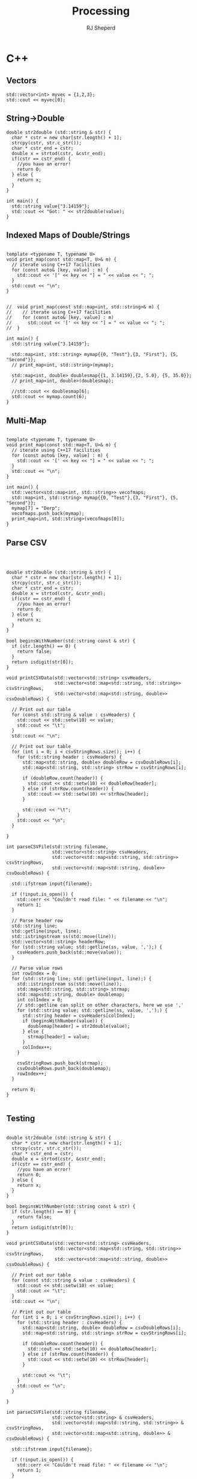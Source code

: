 #+TITLE: Processing
#+AUTHOR: RJ Sheperd

* C++

** Vectors

#+BEGIN_SRC C++ :includes '(<vector> <iostream> <string>)
  std::vector<int> myvec = {1,2,3};
  std::cout << myvec[0];
#+END_SRC

#+RESULTS:
: 1

** String->Double
#+BEGIN_SRC C++ :includes '(<sstream> <iostream> <charconv>)
  double str2double (std::string & str) {
    char * cstr = new char[str.length() + 1];
    strcpy(cstr, str.c_str());
    char * cstr_end = cstr;
    double x = strtod(cstr, &cstr_end);
    if(cstr == cstr_end) { 
      //you have an error!
      return 0;
    } else {
      return x;
    }
  }

  int main() {
    std::string value{"3.14159"};
    std::cout << "Got: " << str2double(value);
  }
#+END_SRC

#+RESULTS:
: Got: 3.14159

** Indexed Maps of Double/Strings
#+BEGIN_SRC C++ :includes '(<map> <iostream> <string>)

  template <typename T, typename U>
  void print_map(const std::map<T, U>& m) {
    // iterate using C++17 facilities
    for (const auto& [key, value] : m) {
      std::cout << '[' << key << "] = " << value << "; ";
    }
    std::cout << "\n";
  }


  //  void print_map(const std::map<int, std::string>& m) {
  //    // iterate using C++17 facilities
  //    for (const auto& [key, value] : m)
  //      std::cout << '[' << key << "] = " << value << "; ";
  //  }

  int main() {
    std::string value{"3.14159"};

    std::map<int, std::string> mymap{{0, "Test"},{3, "First"}, {5, "Second"}};
    // print_map<int, std::string>(mymap);

    std::map<int, double> doublesmap{{1, 3.14159},{2, 5.0}, {5, 35.0}};
    // print_map<int, double>(doublesmap);

    //std::cout << doublesmap[6];
    std::cout << mymap.count(6);
  }
#+END_SRC

#+RESULTS:
: 0

** Multi-Map
#+BEGIN_SRC C++ :includes '(<vector> <map> <iostream> <string>)

  template <typename T, typename U>
  void print_map(const std::map<T, U>& m) {
    // iterate using C++17 facilities
    for (const auto& [key, value] : m) {
      std::cout << '[' << key << "] = " << value << "; ";
    }
    std::cout << "\n";
  }

  int main() {
    std::vector<std::map<int, std::string>> vecofmaps;
    std::map<int, std::string> mymap{{0, "Test"},{3, "First"}, {5, "Second"}};
    mymap[7] = "Derp";
    vecofmaps.push_back(mymap);
    print_map<int, std::string>(vecofmaps[0]);
  }
#+END_SRC

#+RESULTS:
: [0] = Test; [3] = First; [5] = Second; [7] = Derp;

** Parse CSV
#+BEGIN_SRC C++ :includes '(<iostream> <vector> <map> <fstream> <sstream> <iomanip> <cctype>) :var csv_file_name="contain.csv" :exports results



  double str2double (std::string & str) {
    char * cstr = new char[str.length() + 1];
    strcpy(cstr, str.c_str());
    char * cstr_end = cstr;
    double x = strtod(cstr, &cstr_end);
    if(cstr == cstr_end) { 
      //you have an error!
      return 0;
    } else {
      return x;
    }
  }

  bool beginsWithNumber(std::string const & str) {
    if (str.length() == 0) {
      return false;
    }
    return isdigit(str[0]);
  }

  void printCSVData(std::vector<std::string> csvHeaders,
                    std::vector<std::map<std::string, std::string>> csvStringRows,
                    std::vector<std::map<std::string, double>> csvDoubleRows) {

    // Print out our table
    for (const std::string & value : csvHeaders) {
      std::cout << std::setw(10) << value;
      std::cout << "\t";
    }
    std::cout << "\n";

    // Print out our table
    for (int i = 0; i < csvStringRows.size(); i++) {
      for (std::string header : csvHeaders) {
        std::map<std::string, double> doubleRow = csvDoubleRows[i];
        std::map<std::string, std::string> strRow = csvStringRows[i];

        if (doubleRow.count(header)) {
          std::cout << std::setw(10) << doubleRow[header];
        } else if (strRow.count(header)) {
          std::cout << std::setw(10) << strRow[header];
        }

        std::cout << "\t";
      }
      std::cout << "\n";
    }

  }

  int parseCSVFile(std::string filename,
                   std::vector<std::string> csvHeaders,
                   std::vector<std::map<std::string, std::string>> csvStringRows,
                   std::vector<std::map<std::string, double>> csvDoubleRows) {

    std::ifstream input{filename};

    if (!input.is_open()) {
      std::cerr << "Couldn't read file: " << filename << "\n";
      return 1; 
    }

    // Parse header row
    std::string line;
    std::getline(input, line);
    std::istringstream ss(std::move(line));
    std::vector<std::string> headerRow;
    for (std::string value; std::getline(ss, value, ',');) {
      csvHeaders.push_back(std::move(value));
    }

    // Parse value rows
    int rowIndex = 0;
    for (std::string line; std::getline(input, line);) {
      std::istringstream ss(std::move(line));
      std::map<std::string, std::string> strmap;
      std::map<std::string, double> doublemap;
      int colIndex = 0;
      // std::getline can split on other characters, here we use ','
      for (std::string value; std::getline(ss, value, ',');) {
        std::string header = csvHeaders[colIndex];
        if (beginsWithNumber(value)) {
          doublemap[header] = str2double(value);
        } else {
          strmap[header] = value;
        }
        colIndex++;
      }

      csvStringRows.push_back(strmap);
      csvDoubleRows.push_back(doublemap);
      rowIndex++;
    }

    return 0; 
  }

#+END_SRC

#+RESULTS:
| First | Second | Third |
|     1 |      2 | three |


** Testing

#+BEGIN_SRC C++ :flags -I ./src/behave :includes '(<iostream> <vector> <map> <fstream> <sstream> <iomanip> <cctype> <cmath> <string> <vector> <map> "behaveRun.h" "fuelModels.h") :var csv_file_name="contain.csv" :exports results

  double str2double (std::string & str) {
    char * cstr = new char[str.length() + 1];
    strcpy(cstr, str.c_str());
    char * cstr_end = cstr;
    double x = strtod(cstr, &cstr_end);
    if(cstr == cstr_end) { 
      //you have an error!
      return 0;
    } else {
      return x;
    }
  }

  bool beginsWithNumber(std::string const & str) {
    if (str.length() == 0) {
      return false;
    }
    return isdigit(str[0]);
  }

  void printCSVData(std::vector<std::string> csvHeaders,
                    std::vector<std::map<std::string, std::string>> csvStringRows,
                    std::vector<std::map<std::string, double>> csvDoubleRows) {

    // Print out our table
    for (const std::string & value : csvHeaders) {
      std::cout << std::setw(10) << value;
      std::cout << "\t";
    }
    std::cout << "\n";

    // Print out our table
    for (int i = 0; i < csvStringRows.size(); i++) {
      for (std::string header : csvHeaders) {
        std::map<std::string, double> doubleRow = csvDoubleRows[i];
        std::map<std::string, std::string> strRow = csvStringRows[i];

        if (doubleRow.count(header)) {
          std::cout << std::setw(10) << doubleRow[header];
        } else if (strRow.count(header)) {
          std::cout << std::setw(10) << strRow[header];
        }

        std::cout << "\t";
      }
      std::cout << "\n";
    }

  }

  int parseCSVFile(std::string filename,
                   std::vector<std::string> & csvHeaders,
                   std::vector<std::map<std::string, std::string>> & csvStringRows,
                   std::vector<std::map<std::string, double>> & csvDoubleRows) {

    std::ifstream input{filename};

    if (!input.is_open()) {
      std::cerr << "Couldn't read file: " << filename << "\n";
      return 1; 
    }

    // Parse header row
    std::string line;
    std::getline(input, line);
    std::istringstream ss(std::move(line));
    std::vector<std::string> headerRow;
    for (std::string value; std::getline(ss, value, ',');) {
      csvHeaders.push_back(std::move(value));
    }

    // Parse value rows
    int rowIndex = 0;
    for (std::string line; std::getline(input, line);) {
      std::istringstream ss(std::move(line));
      std::map<std::string, std::string> strmap;
      std::map<std::string, double> doublemap;
      int colIndex = 0;
      // std::getline can split on other characters, here we use ','
      for (std::string value; std::getline(ss, value, ',');) {
        std::string header = csvHeaders[colIndex];
        if (beginsWithNumber(value)) {
          doublemap[header] = str2double(value);
        } else {
          strmap[header] = value;
        }
        colIndex++;
      }

      csvStringRows.push_back(strmap);
      csvDoubleRows.push_back(doublemap);
      rowIndex++;
    }

    return 0; 
  }

  struct TestInfo
  {
    int numTotalTests = 0;
    int numFailed = 0;
    int numPassed = 0;
  };

  struct ContainInputs {
    double attackDistance = 0.00;
    double lwRatio = 0.00;
    double reportRate = 0.00;
    double reportSize = 0.00;
    ContainTactic::ContainTacticEnum tactic = ContainTactic::HeadAttack;
    double resourceArrival = 0.00;
    double resourceProduction = 0.00;
    double resourceDuration = 0.00;
    std::string resourceDesc = "";
  };

  struct ContainOutputs {
    double fireLineLength = 0.00;
    double perimeterAtInitialAttack = 0.00;
    double perimeterAtContainment = 0.00;
    double fireSizeAtInitialAttack = 0.00;
    double fireSize = 0.00;
    double containmentArea = 0.00;
    double timeSinceReport = 0.00;
    ContainStatus::ContainStatusEnum containmentStatus = ContainStatus::Unreported;
  };

  int main() {

    TestInfo testInfo;
    FuelModels fuelModels;
    ContainInputs containInputs;
    ContainOutputs containOutputs;
    SpeciesMasterTable mortalitySpeciesTable;
    BehaveRun behaveRun(fuelModels, mortalitySpeciesTable);

    std::string csvFilename{"contain.csv"};


    std::map<std::string, ContainStatus::ContainStatusEnum> containStatus{{"Unreported", ContainStatus::Unreported},
                                                                          {"Reported", ContainStatus::Reported},
                                                                          {"Contained", ContainStatus::Contained},
                                                                          {"Overrun", ContainStatus::Overrun},
                                                                          {"Exhausted", ContainStatus::Exhausted},
                                                                          {"SizeLimitExceeded", ContainStatus::SizeLimitExceeded},
                                                                          {"TimeLimitExceeded", ContainStatus::TimeLimitExceeded}};

    std::map<std::string, ContainTactic::ContainTacticEnum> containTactic{{"HeadAttack", ContainTactic::HeadAttack},
                                                                          {"RearAttack", ContainTactic::RearAttack}};


    std::vector<std::string> csvHeaders;
    std::vector<std::map<std::string, std::string>> csvStringRows;
    std::vector<std::map<std::string, double>> csvDoubleRows;

    int result = parseCSVFile(csvFilename, csvHeaders, csvStringRows, csvDoubleRows);

    if (result == 0) {
      printCSVData(csvHeaders, csvStringRows, csvDoubleRows);
    }

    // Perform Tests using ContainInputs
    for (int i = 0; i < csvStringRows.size(); i++) {

      std::map<std::string, double> doubleRow = csvDoubleRows[i];
      std::map<std::string, std::string> stringRow = csvStringRows[i];

      // Set up Inputs
      containInputs.attackDistance = doubleRow["attackDistance"];
      containInputs.lwRatio = doubleRow["lwRatio"];
      containInputs.reportRate = doubleRow["reportRate"];
      containInputs.reportSize = doubleRow["reportSize"];
      containInputs.tactic = containTactic[stringRow["tactic"]];
      containInputs.resourceArrival = doubleRow["resourceArrival"];
      containInputs.resourceProduction = doubleRow["resourceProduction"];
      containInputs.resourceDuration = doubleRow["resourceDuration"];
      containInputs.resourceDesc = stringRow["resourceDesc"];

      // Set up Outputs
      containOutputs.fireLineLength = doubleRow["fireLineLength"];
      containOutputs.perimeterAtInitialAttack = doubleRow["perimeterAtInitialAttack"];
      containOutputs.perimeterAtContainment = doubleRow["perimeterAtContainment"];
      containOutputs.fireSizeAtInitialAttack = doubleRow["fireSizeAtInitialAttack"];
      containOutputs.fireSize = doubleRow["fireSize"];
      containOutputs.containmentArea = doubleRow["containmentArea"];
      containOutputs.timeSinceReport = doubleRow["timeSinceReport"];
      containOutputs.containmentStatus = containStatus[stringRow["containmentStatus"]];

    };

  }


#+END_SRC

#+RESULTS:

*** Surface

#+BEGIN_SRC C++ :flags -I ./src/behave :includes '(<iostream> <vector> <map> <fstream> <sstream> <iomanip> <cctype> <cmath> <string> <vector> <map> "behaveRun.h" "fuelModels.h") :var csv_file_name="surface.csv" :exports results

  double str2double (std::string & str) {
    char * cstr = new char[str.length() + 1];
    strcpy(cstr, str.c_str());
    char * cstr_end = cstr;
    double x = strtod(cstr, &cstr_end);
    if(cstr == cstr_end) { 
      //you have an error!
      return 0;
    } else {
      return x;
    }
  }

  bool beginsWithNumber(std::string const & str) {
    if (str.length() == 0) {
      return false;
    }
    return isdigit(str[0]);
  }

  void printCSVData(std::vector<std::string> csvHeaders,
                    std::vector<std::map<std::string, std::string>> csvStringRows,
                    std::vector<std::map<std::string, double>> csvDoubleRows) {

    // Print out our table
    for (const std::string & value : csvHeaders) {
      std::cout << std::setw(10) << value;
      std::cout << "\t";
    }
    std::cout << "\n";

    // Print out our table
    for (int i = 0; i < csvStringRows.size(); i++) {
      for (std::string header : csvHeaders) {
        std::map<std::string, double> doubleRow = csvDoubleRows[i];
        std::map<std::string, std::string> strRow = csvStringRows[i];

        if (doubleRow.count(header)) {
          std::cout << std::setw(10) << doubleRow[header];
        } else if (strRow.count(header)) {
          std::cout << std::setw(10) << strRow[header];
        }

        std::cout << "\t";
      }
      std::cout << "\n";
    }

  }

  int parseCSVFile(std::string filename,
                   std::vector<std::string> & csvHeaders,
                   std::vector<std::map<std::string, std::string>> & csvStringRows,
                   std::vector<std::map<std::string, double>> & csvDoubleRows) {

    std::ifstream input{filename};

    if (!input.is_open()) {
      std::cerr << "Couldn't read file: " << filename << "\n";
      return 1; 
    }

    // Parse header row
    std::string line;
    std::getline(input, line);
    std::istringstream ss(std::move(line));
    std::vector<std::string> headerRow;
    for (std::string value; std::getline(ss, value, ',');) {
      csvHeaders.push_back(std::move(value));
    }

    // Parse value rows
    int rowIndex = 0;
    for (std::string line; std::getline(input, line);) {
      std::istringstream ss(std::move(line));
      std::map<std::string, std::string> strmap;
      std::map<std::string, double> doublemap;
      int colIndex = 0;
      // std::getline can split on other characters, here we use ','
      for (std::string value; std::getline(ss, value, ',');) {
        std::string header = csvHeaders[colIndex];
        if (beginsWithNumber(value)) {
          doublemap[header] = str2double(value);
        } else {
          strmap[header] = value;
        }
        colIndex++;
      }

      csvStringRows.push_back(strmap);
      csvDoubleRows.push_back(doublemap);
      rowIndex++;
    }

    return 0; 
  }

  struct TestInfo
  {
    int numTotalTests = 0;
    int numFailed = 0;
    int numPassed = 0;
  };

  struct SurfaceTestInputs {
    int fuelModelNumber = 0;
    double moistureOneHour = 0.0;
    double moistureTenHour = 0.0;
    double moistureHundredHour = 0.0;
    double moistureLiveHerbaceous = 0.0;
    double moistureLiveWoody = 0.0;
    MoistureUnits::MoistureUnitsEnum moistureUnits = MoistureUnits::Percent;
    double windSpeed = 0.0;
    WindHeightInputMode::WindHeightInputModeEnum windHeightInputMode = WindHeightInputMode::TwentyFoot;
    SpeedUnits::SpeedUnitsEnum windSpeedUnits = SpeedUnits::MilesPerHour;
    double windDirection = 0;
    WindAndSpreadOrientationMode::WindAndSpreadOrientationModeEnum windAndSpreadOrientationMode = WindAndSpreadOrientationMode::RelativeToNorth;
    double slope = 0.0;
    SlopeUnits::SlopeUnitsEnum slopeUnits = SlopeUnits::Percent;
    double aspect = 0.0;
    double canopyCover = 0.0;
    CoverUnits::CoverUnitsEnum canopyCoverUnits = CoverUnits::Percent;
    double canopyHeight = 0.0;
    LengthUnits::LengthUnitsEnum canopyHeightUnits = LengthUnits::Feet;
    double crownRatio = 0.0;
  };

  struct SurfaceTestOutputs {
    double spreadRate = 0.00;
    double spreadRateInDirectionOfInterest = 0.00;
    double directionOfMaxSpread = 0.00;
    double flameLength = 0.00;
    double fireLengthToWidthRatio = 0.00;
    double fireEccentricity = 0.00;
    double firelineIntensity = 0.00;
    double heatPerUnitArea = 0.00;
    double midflameWindspeed = 0.00;
    double residenceTime = 0.00;
    double reactionIntensity = 0.00;
    double ellipticalA = 0.00;
    double ellipticalB = 0.00;
    double ellipticalC = 0.00;
    double slopeFactor = 0.00;
    double bulkDensity = 0.00;
    double heatSink = 0.00;
    double firePerimeter = 0.00;
    double fireArea = 0.00;
  };

  int main() {

    TestInfo testInfo;
    FuelModels fuelModels;
    SurfaceTestInputs surfaceInputs;
    SurfaceTestOutputs surfaceOutputs;
    SpeciesMasterTable mortalitySpeciesTable;
    BehaveRun behaveRun(fuelModels, mortalitySpeciesTable);

    std::string csvFilename = csv_file_name;

    /**** Units/Enum Maps ****/
    std::map<std::string, LengthUnits::LengthUnitsEnum> lengthUnits{
      {"Feet", LengthUnits::Feet},
      {"Inches", LengthUnits::Inches},
      {"Millimeters", LengthUnits::Millimeters},
      {"Centimeters", LengthUnits::Centimeters},
      {"Meters", LengthUnits::Meters},
      {"Chains", LengthUnits::Chains},
      {"Miles", LengthUnits::Miles},
      {"Kilometers", LengthUnits::Kilometers}
    };

    std::map<std::string, SlopeUnits::SlopeUnitsEnum> slopeUnits{{"Degrees", SlopeUnits::Degrees},
                                                                 {"Percent", SlopeUnits::Percent}};

    std::map<std::string, SpeedUnits::SpeedUnitsEnum> speedUnits{
      {"FeetPerMinute", SpeedUnits::FeetPerMinute},
      {"ChainsPerHour", SpeedUnits::ChainsPerHour},
      {"MetersPerSecond", SpeedUnits::MetersPerSecond},
      {"MetersPerMinute", SpeedUnits::MetersPerMinute},
      {"MetersPerHour", SpeedUnits::MetersPerHour},
      {"MilesPerHour", SpeedUnits::MilesPerHour},
      {"KilometersPerHour", SpeedUnits::KilometersPerHour}
    };

    std::map<std::string, CoverUnits::CoverUnitsEnum> coverUnits{{"Fraction", CoverUnits::Fraction},
                                                                 {"Percent", CoverUnits::Percent}};

    std::map<std::string, MoistureUnits::MoistureUnitsEnum> moistureUnits{{"Fraction", MoistureUnits::Fraction},
                                                                          {"Percent", MoistureUnits::Percent}};

    std::map<std::string, WindHeightInputMode::WindHeightInputModeEnum> windHeightInputMode{{"DirectMidflame", WindHeightInputMode::DirectMidflame},
                                                                                            {"TwentyFoot", WindHeightInputMode::TwentyFoot},
                                                                                            {"TenMeter", WindHeightInputMode::TenMeter}};

    std::map<std::string, WindAndSpreadOrientationMode::WindAndSpreadOrientationModeEnum> windAndSpreadOrientationMode{
      {"RelativeToUpslope", WindAndSpreadOrientationMode::RelativeToUpslope},
      {"RelativeToNorth", WindAndSpreadOrientationMode::RelativeToNorth}
    };


    /**** CSV Data ****/
    std::vector<std::string> csvHeaders;
    std::vector<std::map<std::string, std::string>> csvStringRows;
    std::vector<std::map<std::string, double>> csvDoubleRows;

    int result = parseCSVFile(csvFilename, csvHeaders, csvStringRows, csvDoubleRows);

    if (result == 0) {
      printCSVData(csvHeaders, csvStringRows, csvDoubleRows);
    }

    // Perform Tests using ContainInputs
    for (int i = 0; i < csvStringRows.size(); i++) {

      std::map<std::string, double> doubleRow = csvDoubleRows[i];
      std::map<std::string, std::string> stringRow = csvStringRows[i];

      // Set up Inputs
      surfaceInputs.fuelModelNumber = doubleRow["fuelModelNumber"];
      surfaceInputs.moistureOneHour = doubleRow["moistureOneHour"];
      surfaceInputs.moistureTenHour = doubleRow["moistureTenHour"];
      surfaceInputs.moistureHundredHour = doubleRow["moistureHundredHour"];
      surfaceInputs.moistureLiveHerbaceous = doubleRow["moistureLiveHerbaceous"];
      surfaceInputs.moistureLiveWoody = doubleRow["moistureLiveWoody"];
      surfaceInputs.moistureUnits = moistureUnits[stringRow["moistureUnits"]];
      surfaceInputs.windSpeed = doubleRow["windSpeed"];
      surfaceInputs.windHeightInputMode = windHeightInputMode[stringRow["windHeightInputMode"]];
      surfaceInputs.windSpeedUnits = speedUnits[stringRow["windSpeedUnits"]];
      surfaceInputs.windDirection = doubleRow["windDirection"];
      surfaceInputs.windAndSpreadOrientationMode = windAndSpreadOrientationMode[stringRow["windAndSpreadOrientationMode"]];
      surfaceInputs.slope = doubleRow["slope"];
      surfaceInputs.slopeUnits = slopeUnits[stringRow["slopeUnits"]];
      surfaceInputs.aspect = doubleRow["aspect"];
      surfaceInputs.canopyCover = doubleRow["canopyCover"];
      surfaceInputs.canopyCoverUnits = coverUnits[stringRow["canopyCoverUnits"]];
      surfaceInputs.canopyHeight = doubleRow["canopyHeight"];
      surfaceInputs.canopyHeightUnits = lengthUnits[stringRow["canopyHeightUnits"]];
      surfaceInputs.crownRatio = doubleRow["crownRatio"];

      // Set up Outputs
      surfaceOutputs.spreadRate = doubleRow["spreadRate"];
      surfaceOutputs.spreadRateInDirectionOfInterest = doubleRow["spreadRateInDirectionOfInterest"];
      surfaceOutputs.directionOfMaxSpread = doubleRow["directionOfMaxSpread"];
      surfaceOutputs.flameLength = doubleRow["flameLength"];
      surfaceOutputs.fireLengthToWidthRatio = doubleRow["fireLengthToWidthRatio"];
      surfaceOutputs.fireEccentricity = doubleRow["fireEccentricity"];
      surfaceOutputs.firelineIntensity = doubleRow["firelineIntensity"];
      surfaceOutputs.heatPerUnitArea = doubleRow["heatPerUnitArea"];
      surfaceOutputs.midflameWindspeed = doubleRow["midflameWindspeed"];
      surfaceOutputs.residenceTime = doubleRow["residenceTime"];
      surfaceOutputs.reactionIntensity = doubleRow["reactionIntensity"];
      surfaceOutputs.ellipticalA = doubleRow["ellipticalA"];
      surfaceOutputs.ellipticalB = doubleRow["ellipticalB"];
      surfaceOutputs.ellipticalC = doubleRow["ellipticalC"];
      surfaceOutputs.slopeFactor = doubleRow["slopeFactor"];
      surfaceOutputs.bulkDensity = doubleRow["bulkDensity"];
      surfaceOutputs.heatSink = doubleRow["heatSink"];
      surfaceOutputs.firePerimeter = doubleRow["firePerimeter"];
      surfaceOutputs.fireArea = doubleRow["fireArea"];
    };
  }


#+END_SRC

#+RESULTS:

**** Surface Test Data
#+BEGIN_SRC c++
  std::cout << "Testing Surface, single fuel model\n";
  testName = "Test north oriented mode, 45 degree wind, 5 mph 20 foot wind, 30 degree slope";
  WindHeightInputMode::WindHeightInputModeEnum windHeightInputMode = WindHeightInputMode::TwentyFoot;
  behaveRun.surface.setWindHeightInputMode(windHeightInputMode);
  behaveRun.surface.setSlope(30, SlopeUnits::Degrees);
  behaveRun.surface.setWindAndSpreadOrientationMode(WindAndSpreadOrientationMode::RelativeToNorth);
  behaveRun.surface.setWindSpeed(5, windSpeedUnits, windHeightInputMode);
  behaveRun.surface.setWindDirection(45);
  behaveRun.surface.setAspect(95);
  behaveRun.surface.doSurfaceRunInDirectionOfMaxSpread();
  observedSurfaceFireSpreadRate = roundToSixDecimalPlaces(behaveRun.surface.getSpreadRate(SpeedUnits::ChainsPerHour));
  expectedSurfaceFireSpreadRate = 19.677584;
  reportTestResult(testInfo, testName, observedSurfaceFireSpreadRate, expectedSurfaceFireSpreadRate, error_tolerance);

  testName = "Test upslope oriented mode, 5 mph 20 foot uplsope wind";
  behaveRun.surface.setFuelModelNumber(124);
  behaveRun.surface.setWindSpeed(5, windSpeedUnits, windHeightInputMode);
  behaveRun.surface.setWindHeightInputMode(WindHeightInputMode::TwentyFoot);
  behaveRun.surface.setWindAndSpreadOrientationMode(WindAndSpreadOrientationMode::RelativeToUpslope);
  behaveRun.surface.setWindDirection(0);
  behaveRun.surface.setSlope(30, SlopeUnits::Percent);
  behaveRun.surface.setAspect(0);
  behaveRun.surface.doSurfaceRunInDirectionOfMaxSpread();
  observedSurfaceFireSpreadRate = roundToSixDecimalPlaces(behaveRun.surface.getSpreadRate(SpeedUnits::ChainsPerHour));
  expectedSurfaceFireSpreadRate = 8.876216;
  reportTestResult(testInfo, testName, observedSurfaceFireSpreadRate, expectedSurfaceFireSpreadRate, error_tolerance);

  testName = "Test upslope oriented mode, 5 mph 20 foot wind cross-slope left to right (90 degrees)";
  behaveRun.surface.setWindHeightInputMode(WindHeightInputMode::TwentyFoot);
  behaveRun.surface.setWindAndSpreadOrientationMode(WindAndSpreadOrientationMode::RelativeToUpslope);
  behaveRun.surface.setWindSpeed(5, windSpeedUnits, windHeightInputMode);
  behaveRun.surface.setWindDirection(90);
  behaveRun.surface.doSurfaceRunInDirectionOfMaxSpread();
  observedSurfaceFireSpreadRate = roundToSixDecimalPlaces(behaveRun.surface.getSpreadRate(SpeedUnits::ChainsPerHour));
  expectedSurfaceFireSpreadRate = 7.091665;
  reportTestResult(testInfo, testName, observedSurfaceFireSpreadRate, expectedSurfaceFireSpreadRate, error_tolerance);

  testName = "Test north oriented mode, 20 foot North wind, zero aspect";
  behaveRun.surface.setWindHeightInputMode(WindHeightInputMode::TwentyFoot);
  behaveRun.surface.setWindAndSpreadOrientationMode(WindAndSpreadOrientationMode::RelativeToNorth);
  behaveRun.surface.setWindDirection(0);
  behaveRun.surface.setAspect(0);
  behaveRun.surface.doSurfaceRunInDirectionOfMaxSpread();
  observedSurfaceFireSpreadRate = roundToSixDecimalPlaces(behaveRun.surface.getSpreadRate(SpeedUnits::ChainsPerHour));
  expectedSurfaceFireSpreadRate = 8.876216;
  reportTestResult(testInfo, testName, observedSurfaceFireSpreadRate, expectedSurfaceFireSpreadRate, error_tolerance);

  testName = "Test north oriented mode, 20 foot north-east wind (45 degree), 215 degree aspect";
  behaveRun.surface.setWindHeightInputMode(WindHeightInputMode::TwentyFoot);
  behaveRun.surface.setWindAndSpreadOrientationMode(WindAndSpreadOrientationMode::RelativeToNorth);
  behaveRun.surface.setAspect(215);
  behaveRun.surface.setWindDirection(45);
  behaveRun.surface.doSurfaceRunInDirectionOfMaxSpread();
  observedSurfaceFireSpreadRate = roundToSixDecimalPlaces(behaveRun.surface.getSpreadRate(SpeedUnits::ChainsPerHour));
  expectedSurfaceFireSpreadRate = 4.113265;
  reportTestResult(testInfo, testName, observedSurfaceFireSpreadRate, expectedSurfaceFireSpreadRate, error_tolerance);

  testName = "Test north oriented mode, 20 foot 45 degree wind, 95 degree aspect";
  behaveRun.surface.setWindHeightInputMode(WindHeightInputMode::TwentyFoot);
  behaveRun.surface.setWindAndSpreadOrientationMode(WindAndSpreadOrientationMode::RelativeToNorth);
  behaveRun.surface.setAspect(5);
  behaveRun.surface.setWindDirection(45);
  behaveRun.surface.doSurfaceRunInDirectionOfMaxSpread();
  observedSurfaceFireSpreadRate = roundToSixDecimalPlaces(behaveRun.surface.getSpreadRate(SpeedUnits::ChainsPerHour));
  expectedSurfaceFireSpreadRate = 8.503960;
  reportTestResult(testInfo, testName, observedSurfaceFireSpreadRate, expectedSurfaceFireSpreadRate, error_tolerance);

  testName = "Test Fuel Model 4, north oriented mode, 20 foot 90 degree wind, 0 degree aspect, 40 percent canopy cover";
  behaveRun.surface.setFuelModelNumber(4);
  behaveRun.surface.setWindHeightInputMode(WindHeightInputMode::TwentyFoot);
  behaveRun.surface.setWindAndSpreadOrientationMode(WindAndSpreadOrientationMode::RelativeToNorth);
  behaveRun.surface.setAspect(0);
  behaveRun.surface.setWindDirection(90);
  behaveRun.surface.setWindSpeed(5, SpeedUnits::MilesPerHour, WindHeightInputMode::TwentyFoot);
  behaveRun.surface.setSlope(30, SlopeUnits::Degrees);
  behaveRun.surface.setCanopyCover(40, CoverUnits::Percent);
  behaveRun.surface.doSurfaceRunInDirectionOfMaxSpread();
  observedSurfaceFireSpreadRate = roundToSixDecimalPlaces(behaveRun.surface.getSpreadRate(SpeedUnits::ChainsPerHour));
  expectedSurfaceFireSpreadRate = 46.631688;
  reportTestResult(testInfo, testName, observedSurfaceFireSpreadRate, expectedSurfaceFireSpreadRate, error_tolerance);

  testName = "Test Non-Burnable Fuel";
  behaveRun.surface.setFuelModelNumber(91);
  behaveRun.surface.doSurfaceRunInDirectionOfMaxSpread();
  observedSurfaceFireSpreadRate = roundToSixDecimalPlaces(behaveRun.surface.getSpreadRate(SpeedUnits::ChainsPerHour));
  expectedSurfaceFireSpreadRate = 0.0;
  reportTestResult(testInfo, "Test Non-Burnable Fuel", observedSurfaceFireSpreadRate, expectedSurfaceFireSpreadRate, error_tolerance);
  std::cout << "Finished testing Surface, single fuel model\n\n";

#+END_SRC
